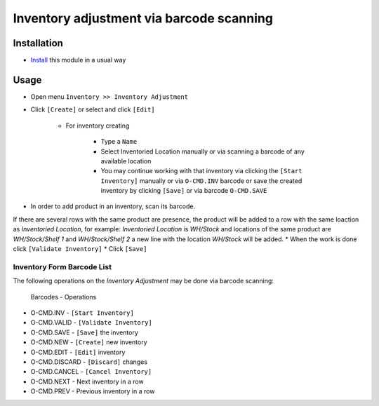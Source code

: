 ===========================================
 Inventory adjustment via barcode scanning
===========================================

Installation
============

* `Install <https://odoo-development.readthedocs.io/en/latest/odoo/usage/install-module.html>`__ this module in a usual way


Usage
=====

* Open menu ``Inventory >> Inventory Adjustment``
* Click ``[Create]`` or select and click ``[Edit]``

    * For inventory creating

        * Type a ``Name``
        * Select Inventoried Location manually or via scanning a barcode of any available location
        * You may continue working with that inventory via clicking the ``[Start Inventory]`` manually or via ``O-CMD.INV`` barcode or save the created inventory by clicking ``[Save]`` or via barcode ``O-CMD.SAVE``

* In order to add product in an inventory, scan its barcode.
If there are several rows with the same product are presence, the product will be added to a row with the same loaction as `Inventoried Location`, for example:
`Inventoried Location` is *WH/Stock* and locations of the same product are *WH/Stock/Shelf 1* and *WH/Stock/Shelf 2*
a new line with the location *WH/Stock* will be added.
* When the work is done click ``[Validate Inventory]``
* Click ``[Save]``

Inventory Form Barcode List
---------------------------

The following operations on the *Inventory Adjustment* may be done via barcode scanning:

  Barcodes      -     Operations

* O-CMD.INV     - ``[Start Inventory]``
* O-CMD.VALID   - ``[Validate Inventory]``
* O-CMD.SAVE    - ``[Save]`` the inventory

* O-CMD.NEW     - ``[Create]`` new inventory
* O-CMD.EDIT    - ``[Edit]`` inventory

* O-CMD.DISCARD - ``[Discard]`` changes
* O-CMD.CANCEL  - ``[Cancel Inventory]``
* O-CMD.NEXT    - Next inventory in a row
* O-CMD.PREV    - Previous inventory in a row
